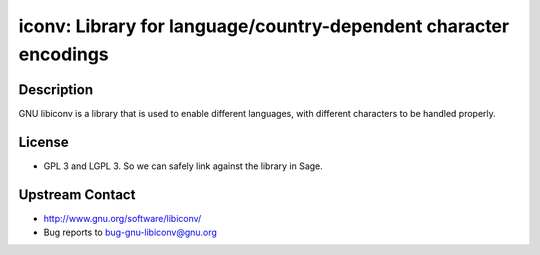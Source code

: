 iconv: Library for language/country-dependent character encodings
=================================================================

Description
-----------

GNU libiconv is a library that is used to enable different languages,
with different characters to be handled properly.

License
-------

-  GPL 3 and LGPL 3. So we can safely link against the library in Sage.


Upstream Contact
----------------

-  http://www.gnu.org/software/libiconv/
-  Bug reports to bug-gnu-libiconv@gnu.org
